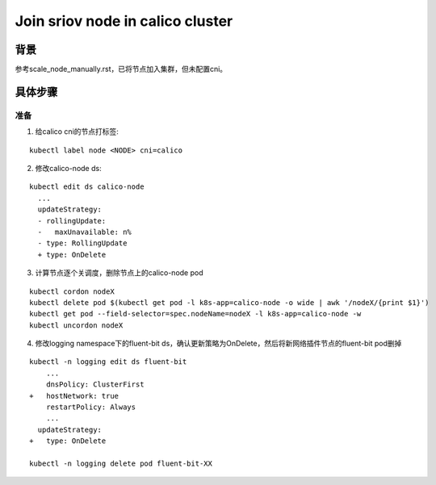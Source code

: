 *********************************
Join sriov node in calico cluster
*********************************

背景
====

参考scale_node_manually.rst，已将节点加入集群，但未配置cni。

具体步骤
========

准备
----

1. 给calico cni的节点打标签:

::

    kubectl label node <NODE> cni=calico

2. 修改calico-node ds:

::

    kubectl edit ds calico-node
      ...
      updateStrategy:
      - rollingUpdate:
      -   maxUnavailable: n%
      - type: RollingUpdate
      + type: OnDelete

3. 计算节点逐个关调度，删除节点上的calico-node pod

::

    kubectl cordon nodeX
    kubectl delete pod $(kubectl get pod -l k8s-app=calico-node -o wide | awk '/nodeX/{print $1}')
    kubectl get pod --field-selector=spec.nodeName=nodeX -l k8s-app=calico-node -w
    kubectl uncordon nodeX

4. 修改logging namespace下的fluent-bit ds，确认更新策略为OnDelete，然后将新网络插件节点的fluent-bit pod删掉

::

    kubectl -n logging edit ds fluent-bit
        ...
        dnsPolicy: ClusterFirst
    +   hostNetwork: true
        restartPolicy: Always
        ...
      updateStrategy:
    +   type: OnDelete

    kubectl -n logging delete pod fluent-bit-XX
